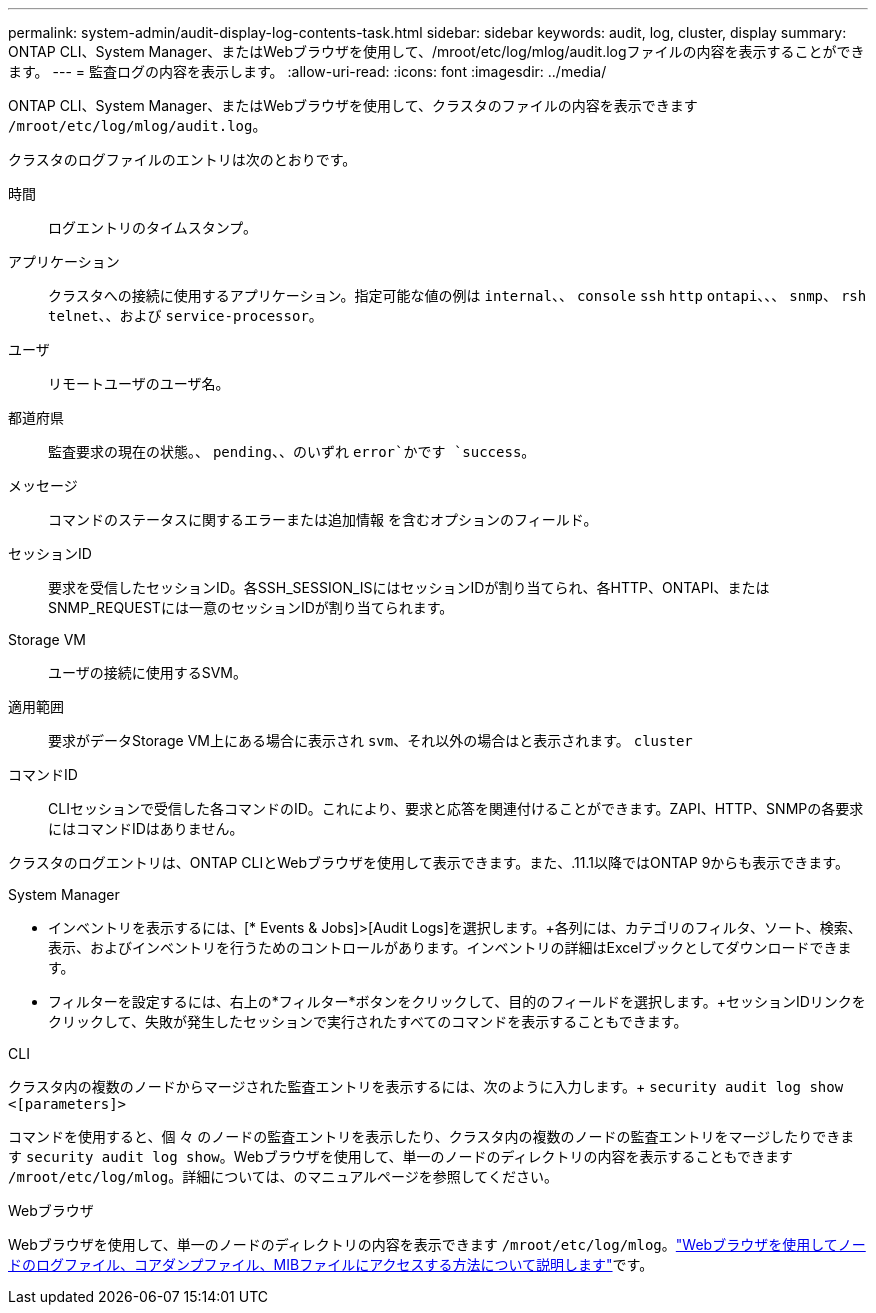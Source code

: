 ---
permalink: system-admin/audit-display-log-contents-task.html 
sidebar: sidebar 
keywords: audit, log, cluster, display 
summary: ONTAP CLI、System Manager、またはWebブラウザを使用して、/mroot/etc/log/mlog/audit.logファイルの内容を表示することができます。 
---
= 監査ログの内容を表示します。
:allow-uri-read: 
:icons: font
:imagesdir: ../media/


[role="lead"]
ONTAP CLI、System Manager、またはWebブラウザを使用して、クラスタのファイルの内容を表示できます `/mroot/etc/log/mlog/audit.log`。

クラスタのログファイルのエントリは次のとおりです。

時間:: ログエントリのタイムスタンプ。
アプリケーション:: クラスタへの接続に使用するアプリケーション。指定可能な値の例は `internal`、、 `console` `ssh` `http` `ontapi`、、、 `snmp`、 `rsh` `telnet`、、および `service-processor`。
ユーザ:: リモートユーザのユーザ名。
都道府県:: 監査要求の現在の状態。、 `pending`、、のいずれ `error`かです `success`。
メッセージ:: コマンドのステータスに関するエラーまたは追加情報 を含むオプションのフィールド。
セッションID:: 要求を受信したセッションID。各SSH_SESSION_ISにはセッションIDが割り当てられ、各HTTP、ONTAPI、またはSNMP_REQUESTには一意のセッションIDが割り当てられます。
Storage VM:: ユーザの接続に使用するSVM。
適用範囲:: 要求がデータStorage VM上にある場合に表示され `svm`、それ以外の場合はと表示されます。 `cluster`
コマンドID:: CLIセッションで受信した各コマンドのID。これにより、要求と応答を関連付けることができます。ZAPI、HTTP、SNMPの各要求にはコマンドIDはありません。


クラスタのログエントリは、ONTAP CLIとWebブラウザを使用して表示できます。また、.11.1以降ではONTAP 9からも表示できます。

[role="tabbed-block"]
====
.System Manager
--
* インベントリを表示するには、[* Events & Jobs]>[Audit Logs]を選択します。+各列には、カテゴリのフィルタ、ソート、検索、表示、およびインベントリを行うためのコントロールがあります。インベントリの詳細はExcelブックとしてダウンロードできます。
* フィルターを設定するには、右上の*フィルター*ボタンをクリックして、目的のフィールドを選択します。+セッションIDリンクをクリックして、失敗が発生したセッションで実行されたすべてのコマンドを表示することもできます。


--
.CLI
--
クラスタ内の複数のノードからマージされた監査エントリを表示するには、次のように入力します。+
`security audit log show <[parameters]>`

コマンドを使用すると、個 々 のノードの監査エントリを表示したり、クラスタ内の複数のノードの監査エントリをマージしたりできます `security audit log show`。Webブラウザを使用して、単一のノードのディレクトリの内容を表示することもできます `/mroot/etc/log/mlog`。詳細については、のマニュアルページを参照してください。

--
.Webブラウザ
--
Webブラウザを使用して、単一のノードのディレクトリの内容を表示できます `/mroot/etc/log/mlog`。link:accessg-node-log-core-dump-mib-files-task.html["Webブラウザを使用してノードのログファイル、コアダンプファイル、MIBファイルにアクセスする方法について説明します"]です。

--
====